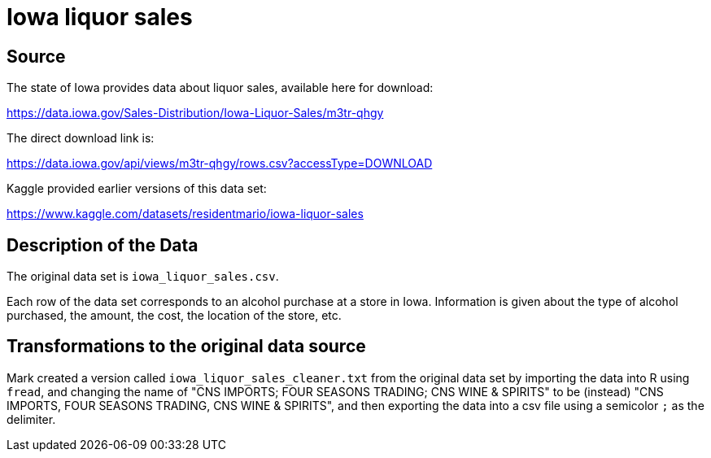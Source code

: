 = Iowa liquor sales

== Source

The state of Iowa provides data about liquor sales, available here for download:

https://data.iowa.gov/Sales-Distribution/Iowa-Liquor-Sales/m3tr-qhgy

The direct download link is:

https://data.iowa.gov/api/views/m3tr-qhgy/rows.csv?accessType=DOWNLOAD

Kaggle provided earlier versions of this data set:

https://www.kaggle.com/datasets/residentmario/iowa-liquor-sales

== Description of the Data

The original data set is `iowa_liquor_sales.csv`.

Each row of the data set corresponds to an alcohol purchase at a store in Iowa.  Information is given about the type of alcohol purchased, the amount, the cost, the location of the store, etc.

== Transformations to the original data source

Mark created a version called `iowa_liquor_sales_cleaner.txt` from the original data set by importing the data into R using `fread`, and changing the name of "CNS IMPORTS; FOUR SEASONS TRADING; CNS WINE & SPIRITS" to be (instead) "CNS IMPORTS, FOUR SEASONS TRADING, CNS WINE & SPIRITS", and then exporting the data into a csv file using a semicolor `;` as the delimiter.


